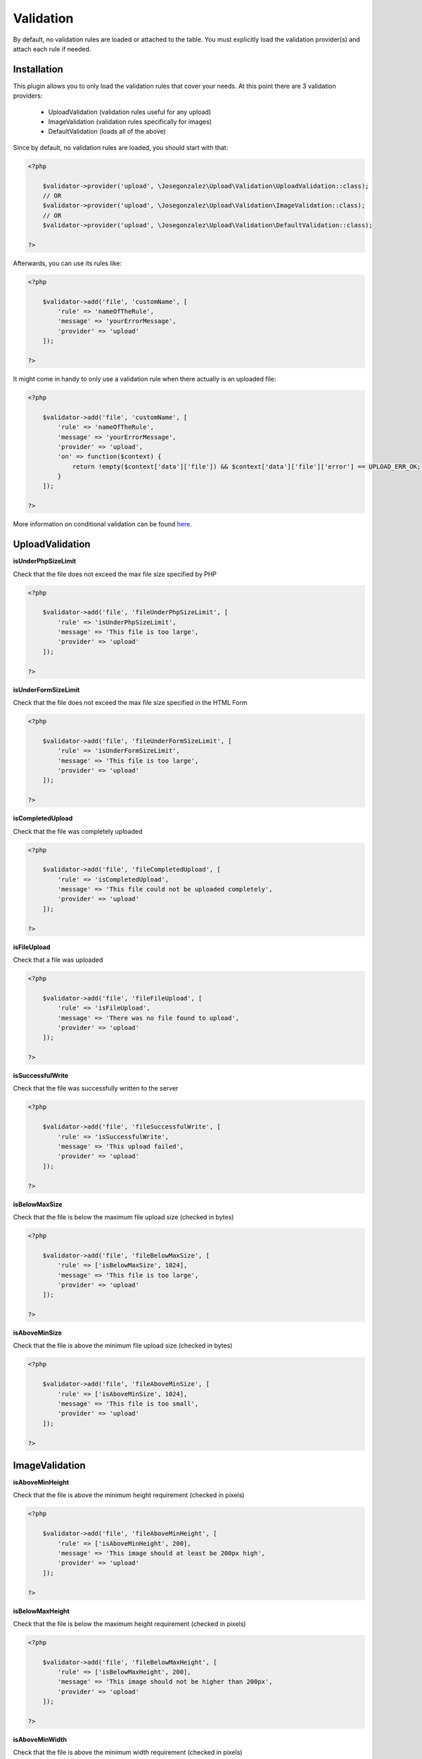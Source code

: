 Validation
==========

By default, no validation rules are loaded or attached to the table. You must
explicitly load the validation provider(s) and attach each rule if needed.

Installation
------------

This plugin allows you to only load the validation rules that cover your needs.
At this point there are 3 validation providers:

    - UploadValidation (validation rules useful for any upload)
    - ImageValidation (validation rules specifically for images)
    - DefaultValidation (loads all of the above)

Since by default, no validation rules are loaded, you should start with that:

.. code:: php

    <?php

        $validator->provider('upload', \Josegonzalez\Upload\Validation\UploadValidation::class);
        // OR
        $validator->provider('upload', \Josegonzalez\Upload\Validation\ImageValidation::class);
        // OR
        $validator->provider('upload', \Josegonzalez\Upload\Validation\DefaultValidation::class);

    ?>

Afterwards, you can use its rules like:

.. code:: php

    <?php

        $validator->add('file', 'customName', [
            'rule' => 'nameOfTheRule',
            'message' => 'yourErrorMessage',
            'provider' => 'upload'
        ]);

    ?>

It might come in handy to only use a validation rule when there actually is an uploaded file:

.. code:: php

    <?php

        $validator->add('file', 'customName', [
            'rule' => 'nameOfTheRule',
            'message' => 'yourErrorMessage',
            'provider' => 'upload',
            'on' => function($context) {
                return !empty($context['data']['file']) && $context['data']['file']['error'] == UPLOAD_ERR_OK;
            }
        ]);

    ?>

More information on conditional validation can be found `here <http://book.cakephp.org/3.0/en/core-libraries/validation.html#conditional-validation>`__.

UploadValidation
----------------

**isUnderPhpSizeLimit**

Check that the file does not exceed the max file size specified by PHP

.. code:: php

    <?php

        $validator->add('file', 'fileUnderPhpSizeLimit', [
            'rule' => 'isUnderPhpSizeLimit',
            'message' => 'This file is too large',
            'provider' => 'upload'
        ]);

    ?>

**isUnderFormSizeLimit**

Check that the file does not exceed the max file size specified in the
HTML Form

.. code:: php

    <?php

        $validator->add('file', 'fileUnderFormSizeLimit', [
            'rule' => 'isUnderFormSizeLimit',
            'message' => 'This file is too large',
            'provider' => 'upload'
        ]);

    ?>

**isCompletedUpload**

Check that the file was completely uploaded

.. code:: php

    <?php

        $validator->add('file', 'fileCompletedUpload', [
            'rule' => 'isCompletedUpload',
            'message' => 'This file could not be uploaded completely',
            'provider' => 'upload'
        ]);

    ?>

**isFileUpload**

Check that a file was uploaded

.. code:: php

    <?php

        $validator->add('file', 'fileFileUpload', [
            'rule' => 'isFileUpload',
            'message' => 'There was no file found to upload',
            'provider' => 'upload'
        ]);

    ?>

**isSuccessfulWrite**

Check that the file was successfully written to the server

.. code:: php

    <?php

        $validator->add('file', 'fileSuccessfulWrite', [
            'rule' => 'isSuccessfulWrite',
            'message' => 'This upload failed',
            'provider' => 'upload'
        ]);

    ?>

**isBelowMaxSize**

Check that the file is below the maximum file upload size (checked in
bytes)

.. code:: php

    <?php

        $validator->add('file', 'fileBelowMaxSize', [
            'rule' => ['isBelowMaxSize', 1024],
            'message' => 'This file is too large',
            'provider' => 'upload'
        ]);

    ?>

**isAboveMinSize**

Check that the file is above the minimum file upload size (checked in
bytes)

.. code:: php

    <?php

        $validator->add('file', 'fileAboveMinSize', [
            'rule' => ['isAboveMinSize', 1024],
            'message' => 'This file is too small',
            'provider' => 'upload'
        ]);

    ?>

ImageValidation
---------------

**isAboveMinHeight**

Check that the file is above the minimum height requirement (checked in
pixels)

.. code:: php

    <?php

        $validator->add('file', 'fileAboveMinHeight', [
            'rule' => ['isAboveMinHeight', 200],
            'message' => 'This image should at least be 200px high',
            'provider' => 'upload'
        ]);

    ?>

**isBelowMaxHeight**

Check that the file is below the maximum height requirement (checked in
pixels)

.. code:: php

    <?php

        $validator->add('file', 'fileBelowMaxHeight', [
            'rule' => ['isBelowMaxHeight', 200],
            'message' => 'This image should not be higher than 200px',
            'provider' => 'upload'
        ]);

    ?>

**isAboveMinWidth**

Check that the file is above the minimum width requirement (checked in
pixels)

.. code:: php

    <?php

        $validator->add('file', 'fileAboveMinWidth', [
            'rule' => ['isAboveMinWidth', 200],
            'message' => 'This image should at least be 200px wide',
            'provider' => 'upload'
        ]);

    ?>

**isBelowMaxWidth**

Check that the file is below the maximum width requirement (checked in
pixels)

.. code:: php

    <?php

        $validator->add('file', 'fileBelowMaxWidth', [
            'rule' => ['isBelowMaxWidth', 200],
            'message' => 'This image should not be wider than 200px',
            'provider' => 'upload'
        ]);

    ?>

